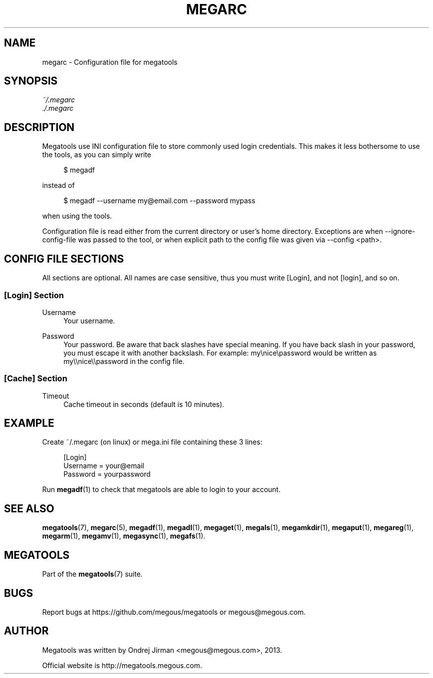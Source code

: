 '\" t
.\"     Title: megarc
.\"    Author: [see the "AUTHOR" section]
.\" Generator: DocBook XSL Stylesheets v1.78.1 <http://docbook.sf.net/>
.\"      Date: 01/02/2015
.\"    Manual: Megatools Manual
.\"    Source: megatools 1.9.94
.\"  Language: English
.\"
.TH "MEGARC" "5" "01/02/2015" "megatools 1.9.94" "Megatools Manual"
.\" -----------------------------------------------------------------
.\" * Define some portability stuff
.\" -----------------------------------------------------------------
.\" ~~~~~~~~~~~~~~~~~~~~~~~~~~~~~~~~~~~~~~~~~~~~~~~~~~~~~~~~~~~~~~~~~
.\" http://bugs.debian.org/507673
.\" http://lists.gnu.org/archive/html/groff/2009-02/msg00013.html
.\" ~~~~~~~~~~~~~~~~~~~~~~~~~~~~~~~~~~~~~~~~~~~~~~~~~~~~~~~~~~~~~~~~~
.ie \n(.g .ds Aq \(aq
.el       .ds Aq '
.\" -----------------------------------------------------------------
.\" * set default formatting
.\" -----------------------------------------------------------------
.\" disable hyphenation
.nh
.\" disable justification (adjust text to left margin only)
.ad l
.\" -----------------------------------------------------------------
.\" * MAIN CONTENT STARTS HERE *
.\" -----------------------------------------------------------------
.SH "NAME"
megarc \- Configuration file for megatools
.SH "SYNOPSIS"
.sp
.nf
\fI~/\&.megarc\fR
\fI\&./\&.megarc\fR
.fi
.SH "DESCRIPTION"
.sp
Megatools use INI configuration file to store commonly used login credentials\&. This makes it less bothersome to use the tools, as you can simply write
.sp
.if n \{\
.RS 4
.\}
.nf
$ megadf
.fi
.if n \{\
.RE
.\}
.sp
instead of
.sp
.if n \{\
.RS 4
.\}
.nf
$ megadf \-\-username my@email\&.com \-\-password mypass
.fi
.if n \{\
.RE
.\}
.sp
when using the tools\&.
.sp
Configuration file is read either from the current directory or user\(cqs home directory\&. Exceptions are when \-\-ignore\-config\-file was passed to the tool, or when explicit path to the config file was given via \-\-config <path>\&.
.SH "CONFIG FILE SECTIONS"
.sp
All sections are optional\&. All names are case sensitive, thus you must write [Login], and not [login], and so on\&.
.SS "[Login] Section"
.PP
Username
.RS 4
Your username\&.
.RE
.PP
Password
.RS 4
Your password\&. Be aware that back slashes have special meaning\&. If you have back slash in your password, you must escape it with another backslash\&. For example: my\enice\epassword would be written as my\e\enice\e\epassword in the config file\&.
.RE
.SS "[Cache] Section"
.PP
Timeout
.RS 4
Cache timeout in seconds (default is 10 minutes)\&.
.RE
.SH "EXAMPLE"
.sp
Create ~/\&.megarc (on linux) or mega\&.ini file containing these 3 lines:
.sp
.if n \{\
.RS 4
.\}
.nf
[Login]
Username = your@email
Password = yourpassword
.fi
.if n \{\
.RE
.\}
.sp
Run \fBmegadf\fR(1) to check that megatools are able to login to your account\&.
.SH "SEE ALSO"
.sp
\fBmegatools\fR(7), \fBmegarc\fR(5), \fBmegadf\fR(1), \fBmegadl\fR(1), \fBmegaget\fR(1), \fBmegals\fR(1), \fBmegamkdir\fR(1), \fBmegaput\fR(1), \fBmegareg\fR(1), \fBmegarm\fR(1), \fBmegamv\fR(1), \fBmegasync\fR(1), \fBmegafs\fR(1)\&.
.SH "MEGATOOLS"
.sp
Part of the \fBmegatools\fR(7) suite\&.
.SH "BUGS"
.sp
Report bugs at https://github\&.com/megous/megatools or megous@megous\&.com\&.
.SH "AUTHOR"
.sp
Megatools was written by Ondrej Jirman <megous@megous\&.com>, 2013\&.
.sp
Official website is http://megatools\&.megous\&.com\&.

